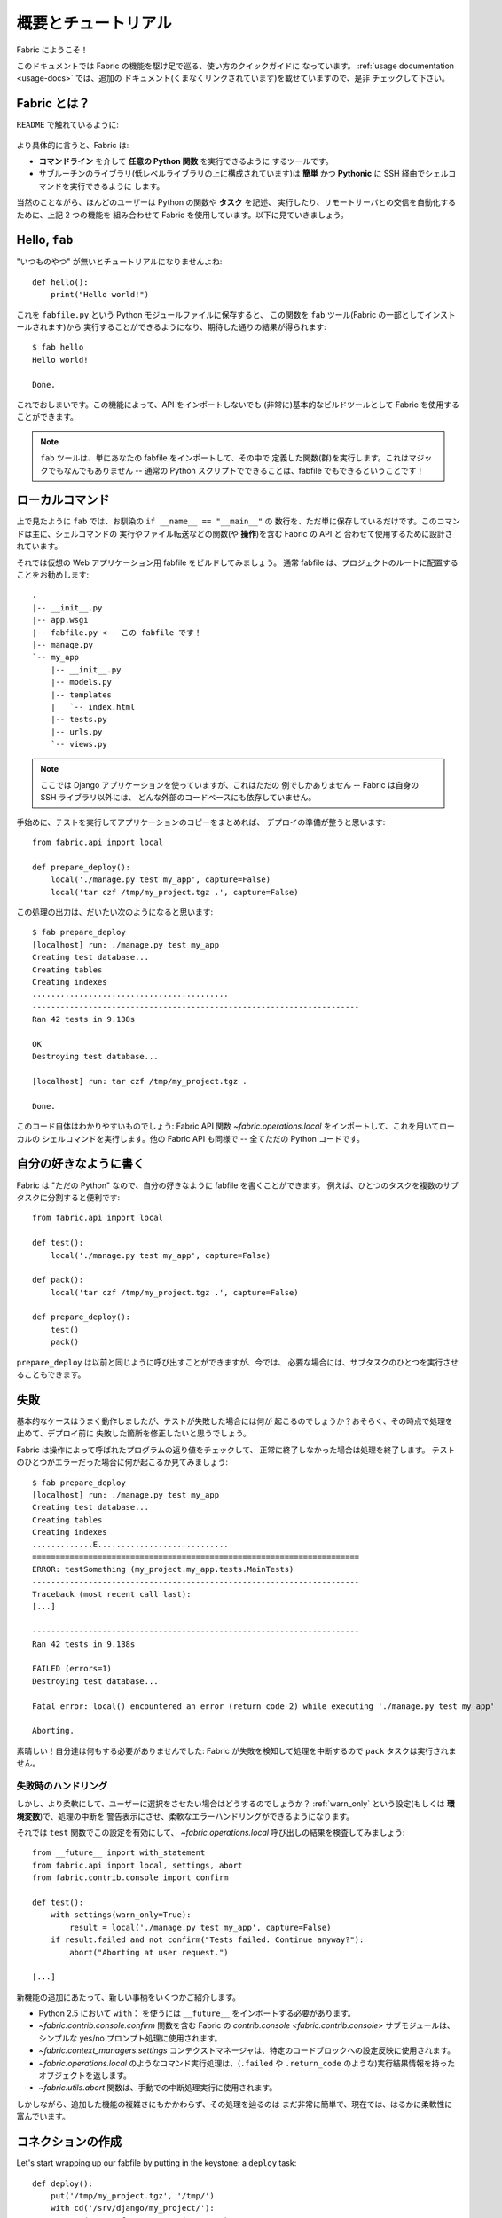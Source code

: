 ..
  =====================
  Overview and Tutorial
  =====================

======================
 概要とチュートリアル
======================

..
  Welcome to Fabric!

Fabric にようこそ！

..
  This document is a whirlwind tour of Fabric's features and a quick guide to its
  use. Additional documentation (which is linked to throughout) can be found in
  the :ref:`usage documentation <usage-docs>` -- please make sure to check it out.

このドキュメントでは Fabric の機能を駆け足で巡る、使い方のクイックガイドに
なっています。 :ref:`usage documentation <usage-docs>` では、追加の
ドキュメント(くまなくリンクされています)を載せていますので、是非
チェックして下さい。


..
  What is Fabric?
  ===============

Fabric とは？
=============

..
  As the ``README`` says:

``README`` で触れているように:

    .. include:: ../README_jp
        :end-before: It provides

..
  More specifically, Fabric is:

より具体的に言うと、Fabric は:

..
  * A tool that lets you execute **arbitrary Python functions** via the **command
    line**;
  * A library of subroutines (built on top of a lower-level library) to make
    executing shell commands over SSH **easy** and **Pythonic**.

* **コマンドライン** を介して **任意の Python 関数** を実行できるように
  するツールです。
* サブルーチンのライブラリ(低レベルライブラリの上に構成されています)は
  **簡単** かつ **Pythonic** に SSH 経由でシェルコマンドを実行できるように
  します。

..
  Naturally, most users combine these two things, using Fabric to write and
  execute Python functions, or **tasks**, to automate interactions with remote
  servers. Let's take a look.

当然のことながら、ほんどのユーザーは Python の関数や **タスク** を記述、
実行したり、リモートサーバとの交信を自動化するために、上記 2 つの機能を
組み合わせて Fabric を使用しています。以下に見ていきましょう。


Hello, ``fab``
==============

..
  This wouldn't be a proper tutorial without "the usual"::

"いつものやつ" が無いとチュートリアルになりませんよね::

    def hello():
        print("Hello world!")

..
  Placed in a Python module file named ``fabfile.py``, that function can be
  executed with the ``fab`` tool (installed as part of Fabric) and does just what
  you'd expect::

これを ``fabfile.py`` という Python モジュールファイルに保存すると、
この関数を ``fab`` ツール(Fabric の一部としてインストールされます)から
実行することができるようになり、期待した通りの結果が得られます::

    $ fab hello
    Hello world!

    Done.

..
  That's all there is to it. This functionality allows Fabric to be used as a
  (very) basic build tool even without importing any of its API.

これでおしまいです。この機能によって、API をインポートしないでも
(非常に)基本的なビルドツールとして Fabric を使用することができます。

..
  .. note::

    The ``fab`` tool simply imports your fabfile and executes the function or
    functions you instruct it to. There's nothing magic about it -- anything
    you can do in a normal Python script can be done in a fabfile!

.. note::

   ``fab`` ツールは、単にあなたの fabfile をインポートして、その中で
   定義した関数(群)を実行します。これはマジックでもなんでもありません --
   通常の Python スクリプトでできることは、fabfile でもできるということです！

.. seealso:: :ref:`execution-strategy`, :ref:`tasks-and-imports`, :doc:`usage/fab`


..
  Local commands
  ==============

ローカルコマンド
================

..
  As used above, ``fab`` only really saves a couple lines of
  ``if __name__ == "__main__"`` boilerplate. It's mostly designed for use with
  Fabric's API, which contains functions (or **operations**) for executing shell
  commands, transferring files, and so forth.

上で見たように ``fab`` では、お馴染の ``if __name__ == "__main__"`` の
数行を、ただ単に保存しているだけです。このコマンドは主に、シェルコマンドの
実行やファイル転送などの関数(や **操作**)を含む Fabric の API と
合わせて使用するために設計されています。

..
  Let's build a hypothetical Web application fabfile. Fabfiles usually work best
  at the root of a project::

それでは仮想の Web アプリケーション用 fabfile をビルドしてみましょう。
通常 fabfile は、プロジェクトのルートに配置することをお勧めします::

    .
    |-- __init__.py
    |-- app.wsgi
    |-- fabfile.py <-- この fabfile です！
    |-- manage.py
    `-- my_app
        |-- __init__.py
        |-- models.py
        |-- templates
        |   `-- index.html
        |-- tests.py
        |-- urls.py
        `-- views.py

..
  .. note::

      We're using a Django application here, but only as an example -- Fabric is
      not tied to any external codebase, save for its SSH library.

.. note::

    ここでは Django アプリケーションを使っていますが、これはただの
    例でしかありません -- Fabric は自身の SSH ライブラリ以外には、
    どんな外部のコードベースにも依存していません。

..
  For starters, perhaps we want to run our tests and then pack up a copy of our
  app so we're ready for a deploy::

手始めに、テストを実行してアプリケーションのコピーをまとめれば、
デプロイの準備が整うと思います::

    from fabric.api import local

    def prepare_deploy():
        local('./manage.py test my_app', capture=False)
        local('tar czf /tmp/my_project.tgz .', capture=False)

..
  The output of which might look a bit like this::

この処理の出力は、だいたい次のようになると思います::

    $ fab prepare_deploy
    [localhost] run: ./manage.py test my_app
    Creating test database...
    Creating tables
    Creating indexes
    ..........................................
    ----------------------------------------------------------------------
    Ran 42 tests in 9.138s

    OK
    Destroying test database...

    [localhost] run: tar czf /tmp/my_project.tgz .

    Done.

..
  The code itself is straightforward: import a Fabric API function,
  `~fabric.operations.local`, and use it to run local shell commands. The rest of
  Fabric's API is similar -- it's all just Python.

このコード自体はわかりやすいものでしょう: Fabric API 関数
`~fabric.operations.local` をインポートして、これを用いてローカルの
シェルコマンドを実行します。他の Fabric API も同様で -- 全てただの
Python コードです。

.. seealso:: :doc:`api/core/operations`, :ref:`fabfile-discovery`


..
  Organize it your way
  ====================

自分の好きなように書く
======================

..
  Because Fabric is "just Python" you're free to organize your fabfile any way
  you want. For example, it's often useful to start splitting things up into
  subtasks::

Fabric は "ただの Python" なので、自分の好きなように fabfile を書くことができます。
例えば、ひとつのタスクを複数のサブタスクに分割すると便利です::

    from fabric.api import local

    def test():
        local('./manage.py test my_app', capture=False)

    def pack():
        local('tar czf /tmp/my_project.tgz .', capture=False)

    def prepare_deploy():
        test()
        pack()

..
  The ``prepare_deploy`` task can be called just as before, but now you can make
  a more granular call to one of the sub-tasks, if desired.

``prepare_deploy`` は以前と同じように呼び出すことができますが、今では、
必要な場合には、サブタスクのひとつを実行させることもできます。

..
  Failure
  =======

失敗
====

..
  Our base case works fine now, but what happens if our tests fail?  Chances are
  we want to put on the brakes and fix them before deploying.

基本的なケースはうまく動作しましたが、テストが失敗した場合には何が
起こるのでしょうか？おそらく、その時点で処理を止めて、デプロイ前に
失敗した箇所を修正したいと思うでしょう。

..
  Fabric checks the return value of programs called via operations and will abort
  if they didn't exit cleanly. Let's see what happens if one of our tests
  encounters an error::

Fabric は操作によって呼ばれたプログラムの返り値をチェックして、
正常に終了しなかった場合は処理を終了します。
テストのひとつがエラーだった場合に何が起こるか見てみましょう::

    $ fab prepare_deploy
    [localhost] run: ./manage.py test my_app
    Creating test database...
    Creating tables
    Creating indexes
    .............E............................
    ======================================================================
    ERROR: testSomething (my_project.my_app.tests.MainTests)
    ----------------------------------------------------------------------
    Traceback (most recent call last):
    [...]

    ----------------------------------------------------------------------
    Ran 42 tests in 9.138s

    FAILED (errors=1)
    Destroying test database...

    Fatal error: local() encountered an error (return code 2) while executing './manage.py test my_app'

    Aborting.

..
  Great! We didn't have to do anything ourselves: Fabric detected the failure and
  aborted, never running the ``pack`` task.

素晴しい！自分達は何もする必要がありませんでした:
Fabric が失敗を検知して処理を中断するので ``pack`` タスクは実行されません。

.. seealso:: :ref:`Failure handling (usage documentation) <failures>`

..
  Failure handling
  ----------------

失敗時のハンドリング
--------------------

..
  But what if we wanted to be flexible and give the user a choice? A setting
  (or **environment variable**, usually shortened to **env var**) called
  :ref:`warn_only` lets you turn aborts into warnings, allowing flexible error
  handling to occur.

しかし、より柔軟にして、ユーザーに選択をさせたい場合はどうするのでしょうか？
:ref:`warn_only` という設定(もしくは **環境変数**)で、処理の中断を
警告表示にさせ、柔軟なエラーハンドリングができるようになります。

..
  Let's flip this setting on for our ``test`` function, and then inspect the
  result of the `~fabric.operations.local` call ourselves::

それでは ``test`` 関数でこの設定を有効にして、
`~fabric.operations.local` 呼び出しの結果を検査してみましょう::

    from __future__ import with_statement
    from fabric.api import local, settings, abort
    from fabric.contrib.console import confirm

    def test():
        with settings(warn_only=True):
            result = local('./manage.py test my_app', capture=False)
        if result.failed and not confirm("Tests failed. Continue anyway?"):
            abort("Aborting at user request.")

    [...]

..
  In adding this new feature we've introduced a number of new things:

新機能の追加にあたって、新しい事柄をいくつかご紹介します。

..
  * The ``__future__`` import required to use ``with:`` in Python 2.5;
  * Fabric's `contrib.console <fabric.contrib.console>` submodule, containing the
    `~fabric.contrib.console.confirm` function, used for simple yes/no prompts;
  * The `~fabric.context_managers.settings` context manager, used to apply
    settings to a specific block of code;
  * Command-running operations like `~fabric.operations.local` return objects
    containing info about their result (such as ``.failed``, or also
    ``.return_code``);
  * And the `~fabric.utils.abort` function, used to manually abort execution.

* Python 2.5 において ``with：`` を使うには ``__future__`` をインポートする必要があります。
* `~fabric.contrib.console.confirm` 関数を含む Fabric の `contrib.console <fabric.contrib.console>` サブモジュールは、シンプルな yes/no プロンプト処理に使用されます。
* `~fabric.context_managers.settings` コンテクストマネージャは、特定のコードブロックへの設定反映に使用されます。
* `~fabric.operations.local` のようなコマンド実行処理は、(``.failed`` や ``.return_code`` のような)実行結果情報を持ったオブジェクトを返します。
* `~fabric.utils.abort` 関数は、手動での中断処理実行に使用されます。

..
  However, despite the additional complexity, it's still pretty easy to follow,
  and is now much more flexible.

しかしながら、追加した機能の複雑さにもかかわらず、その処理を辿るのは
まだ非常に簡単で、現在では、はるかに柔軟性に富んでいます。

.. seealso:: :doc:`api/core/context_managers`, :ref:`env-vars`


..
  Making connections
  ==================

コネクションの作成
==================

Let's start wrapping up our fabfile by putting in the keystone: a ``deploy``
task::

    def deploy():
        put('/tmp/my_project.tgz', '/tmp/')
        with cd('/srv/django/my_project/'):
            run('tar xzf /tmp/my_project.tgz')
            run('touch app.wsgi')

Here again, we introduce a handful of new functions:

* `~fabric.operations.put`, which simply uploads a file to a remote server;
* `~fabric.context_managers.cd`, an easy way of prefixing commands with a
  ``cd /to/some/directory`` call;
* `~fabric.operations.run`, which is similar to `~fabric.operations.local` but
  runs remotely instead of locally.

And because at this point, we're using a nontrivial number of Fabric's API
functions, let's switch our API import to use ``*`` (as mentioned in the
:doc:`fabfile <usage/fabfiles>` documentation)::

    from __future__ import with_statement
    from fabric.api import *
    from fabric.contrib.console import confirm

With these changes in place, let's deploy::

    $ fab deploy
    No hosts found. Please specify (single) host string for connection: my_server
    [my_server] put: /tmp/my_project.tgz -> /tmp/my_project.tgz
    [my_server] run: touch app.wsgi

    Done.

We never specified any connection info in our fabfile, so Fabric prompted us at
runtime. Connection definitions use SSH-like "host strings" (e.g.
``user@host:port``) and will use your local username as a default -- so in this
example, we just had to specify the hostname, ``my_server``.

.. seealso:: :ref:`importing-the-api`

.. _defining-connections:

..
  Defining connections beforehand
  -------------------------------

あらかじめコネクションを定義する
--------------------------------

Specifying connection info at runtime gets old real fast, so Fabric provides a
handful of ways to do it in your fabfile or on the command line. We won't cover
all of them here, but we will show you the most common one: setting the global
host list, :ref:`env.hosts <hosts>`.

:doc:`env <usage/env>` is a global dictionary-like object driving many of
Fabric's settings, and can be written to with attributes as well (in fact,
`~fabric.context_managers.settings`, seen above, is simply a wrapper for this.)
Thus, we can modify it at module level near the top of our fabfile like so::

    from __future__ import with_statement
    from fabric.api import *
    from fabric.contrib.console import confirm

    env.hosts = ['my_server']

    def test():
        do_test_stuff()

When ``fab`` loads up our fabfile, our modification of ``env`` will execute,
storing our settings change. The end result is exactly as above: our ``deploy``
task will run against the ``my_server`` server.

This is also how you can tell Fabric to run on multiple remote systems at once:
because ``env.hosts`` is a list, ``fab`` iterates over it, calling the given
task once for each connection.

.. seealso:: :doc:`usage/env`, :ref:`host-lists`


..
  Conclusion
  ==========

おわりに
========

Our completed fabfile is still pretty short, as such things go. Here it is in
its entirety::

    from __future__ import with_statement
    from fabric.api import *
    from fabric.contrib.console import confirm

    env.hosts = ['my_server']

    def test():
        with settings(warn_only=True):
            result = local('./manage.py test my_app', capture=False)
        if result.failed and not confirm("Tests failed. Continue anyway?"):
            abort("Aborting at user request.")

    def pack():
        local('tar czf /tmp/my_project.tgz .', capture=False)

    def prepare_deploy():
        test()
        pack()

    def deploy():
        put('/tmp/my_project.tgz', '/tmp/')
        with cd('/srv/django/my_project/'):
            run('tar xzf /tmp/my_project.tgz')
            run('touch app.wsgi')

This fabfile makes use of a large portion of Fabric's feature set:

* defining fabfile tasks and running them with :doc:`fab <usage/fab>`;
* calling local shell commands with `~fabric.operations.local`;
* modifying env vars with `~fabric.context_managers.settings`;
* handling command failures, prompting the user, and manually aborting;
* and defining host lists and `~fabric.operations.run`-ning remote commands.

However, there's still a lot more we haven't covered here! Please make sure you
follow the various "see also" links, and check out the documentation table of
contents on :ref:`the main index page <documentation-index>`.

Thanks for reading!
